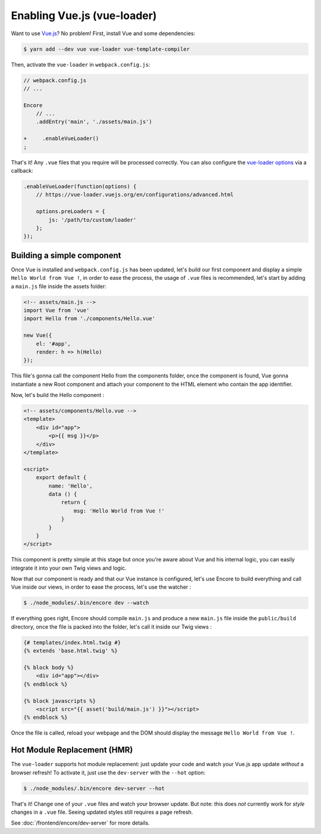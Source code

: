 Enabling Vue.js (vue-loader)
============================

Want to use `Vue.js`_? No problem! First, install Vue and some dependencies:

.. code-block:: terminal

    $ yarn add --dev vue vue-loader vue-template-compiler

Then, activate the ``vue-loader`` in ``webpack.config.js``:

.. code-block:: diff

    // webpack.config.js
    // ...

    Encore
        // ...
        .addEntry('main', './assets/main.js')

    +     .enableVueLoader()
    ;

That's it! Any ``.vue`` files that you require will be processed correctly. You can
also configure the `vue-loader options`_ via a callback:

.. code-block:: javascript

    .enableVueLoader(function(options) {
        // https://vue-loader.vuejs.org/en/configurations/advanced.html

        options.preLoaders = {
            js: '/path/to/custom/loader'
        };
    });

Building a simple component
---------------------------

Once Vue is installed and ``webpack.config.js`` has been updated,
let's build our first component and display a simple ``Hello World from Vue !``,
in order to ease the process, the usage of ``.vue`` files is recommended,
let's start by adding a ``main.js`` file inside the assets folder:

.. code-block:: javascript

    <!-- assets/main.js -->
    import Vue from 'vue'
    import Hello from './components/Hello.vue'

    new Vue({
        el: '#app',
        render: h => h(Hello)
    });

This file's gonna call the component Hello from the components folder, once the component is found,
Vue gonna instantiate a new Root component and attach your component to the HTML element who contain the app identifier.

Now, let's build the Hello component :

.. code-block:: javascript

    <!-- assets/components/Hello.vue -->
    <template>
        <div id="app">
            <p>{{ msg }}</p>
        </div>
    </template>

    <script>
        export default {
            name: 'Hello',
            data () {
                return {
                    msg: 'Hello World from Vue !'
                }
            }
        }
    </script>

This component is pretty simple at this stage but once you're aware about Vue and his internal logic,
you can easily integrate it into your own Twig views and logic.

Now that our component is ready and that our Vue instance is configured,
let's use Encore to build everything and call Vue inside our views,
in order to ease the process, let's use the watcher :

.. code-block:: terminal

  $ ./node_modules/.bin/encore dev --watch

If everything goes right, Encore should compile ``main.js`` and produce a new ``main.js`` file
inside the ``public/build`` directory, once the file is packed into the folder,
let's call it inside our Twig views :

.. code-block:: twig

    {# templates/index.html.twig #}
    {% extends 'base.html.twig' %}

    {% block body %}
        <div id="app"></div>
    {% endblock %}

    {% block javascripts %}
        <script src="{{ asset('build/main.js') }}"></script>
    {% endblock %}

Once the file is called, reload your webpage and the DOM should display the message ``Hello World from Vue !``.

Hot Module Replacement (HMR)
----------------------------

The ``vue-loader`` supports hot module replacement: just update your code and watch
your Vue.js app update *without* a browser refresh! To activate it, just use the
``dev-server`` with the ``--hot`` option:

.. code-block:: terminal

    $ ./node_modules/.bin/encore dev-server --hot

That's it! Change one of your ``.vue`` files and watch your browser update. But
note: this does *not* currently work for *style* changes in a ``.vue`` file. Seeing
updated styles still requires a page refresh.

See :doc:`/frontend/encore/dev-server` for more details.

.. _`babel-preset-react`: https://babeljs.io/docs/plugins/preset-react/
.. _`Vue.js`: https://vuejs.org/
.. _`vue-loader options`: https://vue-loader.vuejs.org/en/configurations/advanced.html
